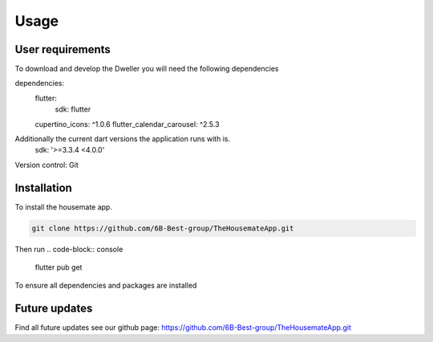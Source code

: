 Usage
=====
User requirements
-------------------------
To download and develop the Dweller you will need the following dependencies

dependencies:
  flutter:
    sdk: flutter
  cupertino_icons: ^1.0.6
  flutter_calendar_carousel: ^2.5.3

Additionally the current dart versions the application runs with is.
  sdk: '>=3.3.4 <4.0.0'

Version control: Git

.. _installation:

Installation
------------

To install the housemate app.

.. code-block:: console

   git clone https://github.com/6B-Best-group/TheHousemateApp.git

Then run
.. code-block:: console
   flutter pub get 
To ensure all dependencies and packages are installed

Future updates
-------------------------
Find all future updates see our github page:
https://github.com/6B-Best-group/TheHousemateApp.git
